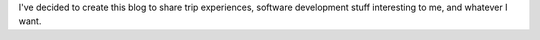 .. title: Blog inauguration
.. slug: blog-inauguration
.. date: 2016-05-18 01:01:40 UTC-03:00
.. tags: init
.. category:
.. link:
.. description: initial post
.. type: text

I've decided to create this blog to share trip experiences,
software development stuff interesting to me, and whatever I want.

